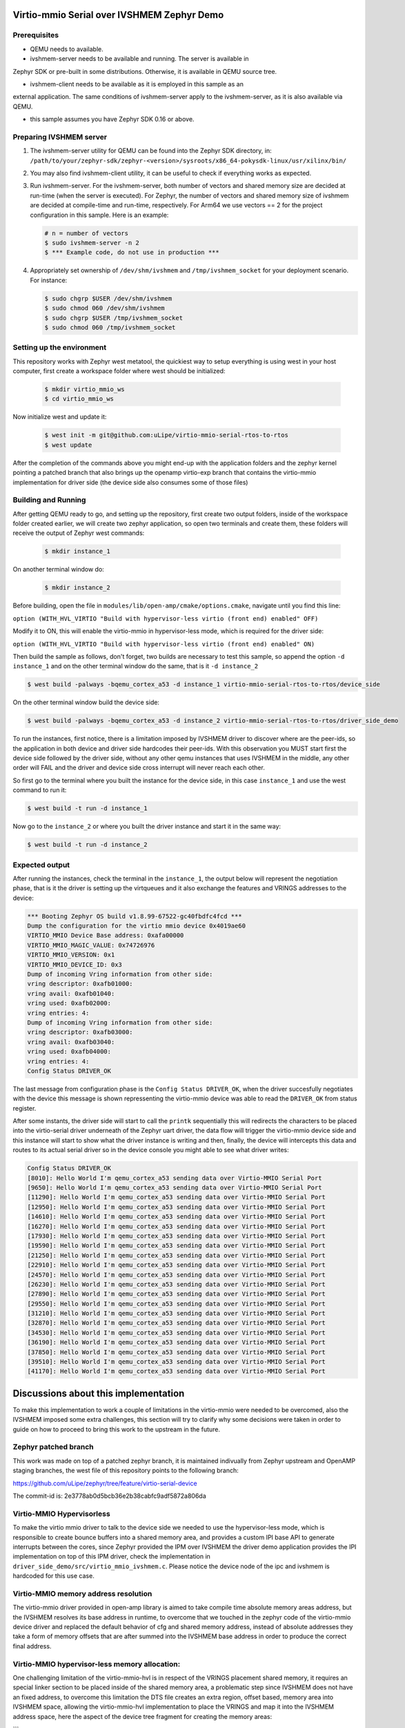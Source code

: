 Virtio-mmio Serial over IVSHMEM Zephyr Demo
###########################################

Prerequisites
*************

* QEMU needs to available.

* ivshmem-server needs to be available and running. The server is available in
Zephyr SDK or pre-built in some distributions. Otherwise, it is available in
QEMU source tree.

* ivshmem-client needs to be available as it is employed in this sample as an
external application. The same conditions of ivshmem-server apply to the
ivshmem-server, as it is also available via QEMU.

* this sample assumes you have Zephyr SDK 0.16 or above.

Preparing IVSHMEM server
************************
#. The ivshmem-server utility for QEMU can be found into the Zephyr SDK
   directory, in:
   ``/path/to/your/zephyr-sdk/zephyr-<version>/sysroots/x86_64-pokysdk-linux/usr/xilinx/bin/``

#. You may also find ivshmem-client utility, it can be useful to check if everything works
   as expected.

#. Run ivshmem-server. For the ivshmem-server, both number of vectors and
   shared memory size are decided at run-time (when the server is executed).
   For Zephyr, the number of vectors and shared memory size of ivshmem are
   decided at compile-time and run-time, respectively. For Arm64 we use
   vectors == 2 for the project configuration in this sample. Here is an example:

   .. code-block:: console

      # n = number of vectors
      $ sudo ivshmem-server -n 2
      $ *** Example code, do not use in production ***

#. Appropriately set ownership of ``/dev/shm/ivshmem`` and
   ``/tmp/ivshmem_socket`` for your deployment scenario. For instance:

   .. code-block:: console

      $ sudo chgrp $USER /dev/shm/ivshmem
      $ sudo chmod 060 /dev/shm/ivshmem
      $ sudo chgrp $USER /tmp/ivshmem_socket
      $ sudo chmod 060 /tmp/ivshmem_socket

Setting up the environment
**************************
This repository works with Zephyr west metatool, the quickiest way to setup
everything is using west in your host computer, first create a workspace
folder where west should be initialized:

    .. code-block:: console

      $ mkdir virtio_mmio_ws
      $ cd virtio_mmio_ws

Now initialize west and update it:

    .. code-block:: console

      $ west init -m git@github.com:uLipe/virtio-mmio-serial-rtos-to-rtos
      $ west update

After the completion of the commands above you might end-up with the application
folders and the zephyr kernel pointing a patched branch that also brings up the
openamp virtio-exp branch that contains the virtio-mmio implementation for
driver side (the device side also consumes some of those files)

Building and Running
********************

After getting QEMU ready to go, and setting up the repository, first create two output folders, inside of
the workspace folder created earlier, we will create two zephyr application, so open two terminals
and create them, these folders will receive the output of Zephyr west commands:

   .. code-block:: console

      $ mkdir instance_1

On another terminal window do:

   .. code-block:: console

      $ mkdir instance_2

Before building, open the file in ``modules/lib/open-amp/cmake/options.cmake``, navigate
until you find this line:

``option (WITH_HVL_VIRTIO "Build with hypervisor-less virtio (front end) enabled" OFF)``

Modify it to ON, this will enable the virtio-mmio in hypervisor-less mode, which is required
for the driver side:

``option (WITH_HVL_VIRTIO "Build with hypervisor-less virtio (front end) enabled" ON)``

Then build the sample as follows, don't forget, two builds are necessary
to test this sample, so append the option ``-d instance_1`` and
on the other terminal window do the same, that is it ``-d instance_2``

.. code-block:: console

   $ west build -palways -bqemu_cortex_a53 -d instance_1 virtio-mmio-serial-rtos-to-rtos/device_side

On the other terminal window build the device side:

.. code-block:: console

   $ west build -palways -bqemu_cortex_a53 -d instance_2 virtio-mmio-serial-rtos-to-rtos/driver_side_demo

To run the instances, first notice, there is a limitation imposed by IVSHMEM driver to discover where
are the peer-ids, so the application in both device and driver side hardcodes their peer-ids. With this
observation you MUST start first the device side followed by the driver side, without any other qemu instances
that uses IVSHMEM in the middle, any other order will FAIL and the driver and device side cross interrupt
will never reach each other.

So first go to the terminal where you built the instance for the device side, in this case ``instance_1``
and use the west command to run it:

.. code-block:: console

   $ west build -t run -d instance_1

Now go to the ``instance_2`` or where you built the driver instance and start it in the
same way:

.. code-block:: console

   $ west build -t run -d instance_2


Expected output
***************

After running the instances, check the terminal in the ``instance_1``, the output below
will represent the negotiation phase, that is it the driver is setting up the virtqueues
and it also exchange the features and VRINGS addresses to the device:

.. code-block:: console

    *** Booting Zephyr OS build v1.8.99-67522-gc40fbdfc4fcd ***
    Dump the configuration for the virtio mmio device 0x4019ae60
    VIRTIO_MMIO Device Base address: 0xafa00000
    VIRTIO_MMIO_MAGIC_VALUE: 0x74726976
    VIRTIO_MMIO_VERSION: 0x1
    VIRTIO_MMIO_DEVICE_ID: 0x3
    Dump of incoming Vring information from other side:
    vring descriptor: 0xafb01000:
    vring avail: 0xafb01040:
    vring used: 0xafb02000:
    vring entries: 4:
    Dump of incoming Vring information from other side:
    vring descriptor: 0xafb03000:
    vring avail: 0xafb03040:
    vring used: 0xafb04000:
    vring entries: 4:
    Config Status DRIVER_OK

The last message from configuration phase is the ``Config Status DRIVER_OK``,
when the driver succesfully negotiates with the device this message is shown
repressenting the virtio-mmio device was able to read the ``DRIVER_OK`` from
status register.

After some instants, the driver side will start to call the ``printk`` sequentially
this will redirects the characters to be placed into the virtio-serial driver
underneath of the Zephyr uart driver, the data flow will trigger the virtio-mmio
device side and this instance will start to show what the driver instance is
writing and then, finally, the device will intercepts this data and routes to its
actual serial driver so in the device console you might able to see what driver
writes:

.. code-block:: console

    Config Status DRIVER_OK
    [8010]: Hello World I'm qemu_cortex_a53 sending data over Virtio-MMIO Serial Port
    [9650]: Hello World I'm qemu_cortex_a53 sending data over Virtio-MMIO Serial Port
    [11290]: Hello World I'm qemu_cortex_a53 sending data over Virtio-MMIO Serial Port
    [12950]: Hello World I'm qemu_cortex_a53 sending data over Virtio-MMIO Serial Port
    [14610]: Hello World I'm qemu_cortex_a53 sending data over Virtio-MMIO Serial Port
    [16270]: Hello World I'm qemu_cortex_a53 sending data over Virtio-MMIO Serial Port
    [17930]: Hello World I'm qemu_cortex_a53 sending data over Virtio-MMIO Serial Port
    [19590]: Hello World I'm qemu_cortex_a53 sending data over Virtio-MMIO Serial Port
    [21250]: Hello World I'm qemu_cortex_a53 sending data over Virtio-MMIO Serial Port
    [22910]: Hello World I'm qemu_cortex_a53 sending data over Virtio-MMIO Serial Port
    [24570]: Hello World I'm qemu_cortex_a53 sending data over Virtio-MMIO Serial Port
    [26230]: Hello World I'm qemu_cortex_a53 sending data over Virtio-MMIO Serial Port
    [27890]: Hello World I'm qemu_cortex_a53 sending data over Virtio-MMIO Serial Port
    [29550]: Hello World I'm qemu_cortex_a53 sending data over Virtio-MMIO Serial Port
    [31210]: Hello World I'm qemu_cortex_a53 sending data over Virtio-MMIO Serial Port
    [32870]: Hello World I'm qemu_cortex_a53 sending data over Virtio-MMIO Serial Port
    [34530]: Hello World I'm qemu_cortex_a53 sending data over Virtio-MMIO Serial Port
    [36190]: Hello World I'm qemu_cortex_a53 sending data over Virtio-MMIO Serial Port
    [37850]: Hello World I'm qemu_cortex_a53 sending data over Virtio-MMIO Serial Port
    [39510]: Hello World I'm qemu_cortex_a53 sending data over Virtio-MMIO Serial Port
    [41170]: Hello World I'm qemu_cortex_a53 sending data over Virtio-MMIO Serial Port

Discussions about this implementation
#####################################

To make this implementation to work a couple of limitations in the virtio-mmio
were needed to be overcomed, also the IVSHMEM imposed some extra challenges,
this section will try to clarify why some decisions were taken in order to
guide on how to proceed to bring this work to the upstream in the future.

Zephyr patched branch
*********************

This work was made on top of a patched zephyr branch, it is maintained indivually
from Zephyr upstream and OpenAMP staging branches, the west file of this repository
points to the following branch:

https://github.com/uLipe/zephyr/tree/feature/virtio-serial-device

The commit-id is: 2e3778ab0d5bcb36e2b38cabfc9adf5872a806da

Virtio-MMIO Hypervisorless
**************************

To make the virtio mmio driver to talk to the device side we needed to use the
hypervisor-less mode, which is responsible to create bounce buffers into a shared
memory area, and provides a custom IPI base API to generate interrupts between
the cores, since Zephyr provided the IPM over IVSHMEM the driver demo application
provides the IPI implementation on top of this IPM driver, check the
implementation in ``driver_side_demo/src/virtio_mmio_ivshmem.c``. Please notice
the device node of the ipc and ivshmem is hardcoded for this use case.

Virtio-MMIO memory address resolution
*************************************

The virtio-mmio driver provided in open-amp library is aimed to take
compile time absolute memory areas address, but the IVSHMEM resolves
its base address in runtime, to overcome that we touched in the zephyr
code of the virtio-mmio device driver and replaced the default behavior
of cfg and shared memory address, instead of absolute addresses they take
a form of memory offsets that are after summed into the IVSHMEM base address
in order to produce the correct final address.


Virtio-MMIO hypervisor-less memory allocation:
**********************************************
One challenging limitation of the virtio-mmio-hvl is in
respect of the VRINGS placement shared memory, it requires
an special linker section to be placed inside of the shared
memory area, a problematic step since IVSHMEM does not have
an fixed address, to overcome this limitation the DTS file
creates an extra region, offset based, memory area into
IVSHMEM space, allowing the virtio-mmio-hvl implementation
to place the VRINGS and map it into the IVSHMEM address space,
here the aspect of the device tree fragment for creating
the memory areas:

```
	reserved-memory {
		compatible = "reserved-memory";
		#address-cells = <1>;
		#size-cells = <1>;
		status = "okay";
		ranges;

		vmram_ivshmem0: vmram_ivshmem@800 {
			status = "okay";
			reg = < 0x800 0x80000 >;
			device_type = "memory";
			label = "vmram_ivshmem0";
		};

		vmram_ivshmem1: vmram_ivshmem@80800 {
			status = "okay";
			reg = < 0x80800 0x80000 >;
			device_type = "memory";
			label = "vmram_ivshmem1";
		};

		/* reserve this area for the vrings */
		vring_ivshmem: vmram_ivshmem@100800 {
			status = "okay";
			reg = < 0x100800 0x80000 >;
			device_type = "memory";
			label = "vring_ivshmem";
		};
	};

```
The areas declared above are summed into the IVSHMEM base address after
the Zephyr driver resolves it, then the addresses are initialized using
Zephyr heap structures, allowing to create a runtime VRING and Bounce
buffers allocation mechanism, the address generated from them when allocated
are already resolved and shareable to the device side during driver-device
negotiation phase.

Telling Zephyr we are using Virtio-MMIO with IVSHMEM
****************************************************

The additions above generated a couple of changes and extra functions inside
of the virtio-mmio zephyr device driver, in order to avoid breaking the current
existing implementation, a KConfig option was created in that driver, telling
some parts of the code of the driver will be overriden to meet specifics needs
of the IVSHMEM.

Device order initialization changing and its impacts
****************************************************

Since IVSHMEM driver is resolved in the POST_KERNEL stage of the Zephyr initialization
this impacted on the drivers that depend on it, so the virtio-mmio device driver now
gets initialized after IVSHMEM driver and its IPM driver, and after that, the virtio-mmio-serial
device driver is initialized then, the impact of that in the hvl use case is the console and
shell are not usable at the moment because they start earlier than those devices, instead
this demo overrides the printk output char function, making it available to play with the
demo.

